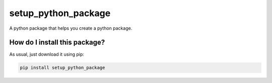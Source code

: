 setup_python_package
======================================================================
|travis| |pip|

A python package that helps you create a python package.

How do I install this package?
----------------------------------------------
As usual, just download it using pip:

.. code:: shell

    pip install setup_python_package

.. |travis| image:: https://travis-ci.org/LucaCappelletti94/setup_python_package.png
   :target: https://travis-ci.org/LucaCappelletti94/setup_python_package

.. |pip| image:: https://badge.fury.io/py/setup_python_package.svg
    :target: https://badge.fury.io/py/setup_python_package


